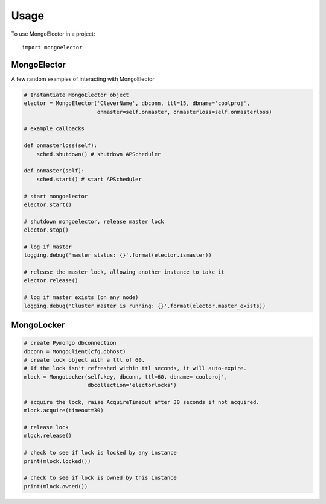=====
Usage
=====

To use MongoElector in a project::

    import mongoelector


MongoElector
=============

A few random examples of interacting with MongoElector

.. code-block:: python

   # Instantiate MongoElector object
   elector = MongoElector('CleverName', dbconn, ttl=15, dbname='coolproj',
                          onmaster=self.onmaster, onmasterloss=self.onmasterloss)

   # example callbacks

   def onmasterloss(self):
       sched.shutdown() # shutdown APScheduler

   def onmaster(self):
       sched.start() # start APScheduler

   # start mongoelector
   elector.start()

   # shutdown mongoelector, release master lock
   elector.stop()

   # log if master
   logging.debug('master status: {}'.format(elector.ismaster))

   # release the master lock, allowing another instance to take it
   elector.release()

   # log if master exists (on any node)
   logging.debug('Cluster master is running: {}'.format(elector.master_exists))


MongoLocker
===========

.. code-block:: python

    # create Pymongo dbconnection
    dbconn = MongoClient(cfg.dbhost)
    # create lock object with a ttl of 60.
    # If the lock isn't refreshed within ttl seconds, it will auto-expire.
    mlock = MongoLocker(self.key, dbconn, ttl=60, dbname='coolproj',
                        dbcollection='electorlocks')

    # acquire the lock, raise AcquireTimeout after 30 seconds if not acquired.
    mlock.acquire(timeout=30)

    # release lock
    mlock.release()

    # check to see if lock is locked by any instance
    print(mlock.locked())

    # check to see if lock is owned by this instance
    print(mlock.owned())
